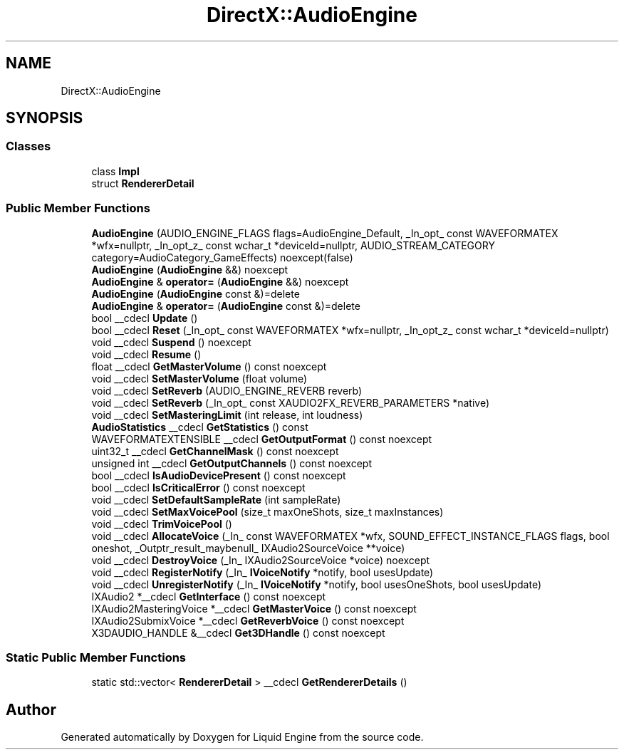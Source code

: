 .TH "DirectX::AudioEngine" 3 "Fri Aug 11 2023" "Liquid Engine" \" -*- nroff -*-
.ad l
.nh
.SH NAME
DirectX::AudioEngine
.SH SYNOPSIS
.br
.PP
.SS "Classes"

.in +1c
.ti -1c
.RI "class \fBImpl\fP"
.br
.ti -1c
.RI "struct \fBRendererDetail\fP"
.br
.in -1c
.SS "Public Member Functions"

.in +1c
.ti -1c
.RI "\fBAudioEngine\fP (AUDIO_ENGINE_FLAGS flags=AudioEngine_Default, _In_opt_ const WAVEFORMATEX *wfx=nullptr, _In_opt_z_ const wchar_t *deviceId=nullptr, AUDIO_STREAM_CATEGORY category=AudioCategory_GameEffects) noexcept(false)"
.br
.ti -1c
.RI "\fBAudioEngine\fP (\fBAudioEngine\fP &&) noexcept"
.br
.ti -1c
.RI "\fBAudioEngine\fP & \fBoperator=\fP (\fBAudioEngine\fP &&) noexcept"
.br
.ti -1c
.RI "\fBAudioEngine\fP (\fBAudioEngine\fP const &)=delete"
.br
.ti -1c
.RI "\fBAudioEngine\fP & \fBoperator=\fP (\fBAudioEngine\fP const &)=delete"
.br
.ti -1c
.RI "bool __cdecl \fBUpdate\fP ()"
.br
.ti -1c
.RI "bool __cdecl \fBReset\fP (_In_opt_ const WAVEFORMATEX *wfx=nullptr, _In_opt_z_ const wchar_t *deviceId=nullptr)"
.br
.ti -1c
.RI "void __cdecl \fBSuspend\fP () noexcept"
.br
.ti -1c
.RI "void __cdecl \fBResume\fP ()"
.br
.ti -1c
.RI "float __cdecl \fBGetMasterVolume\fP () const noexcept"
.br
.ti -1c
.RI "void __cdecl \fBSetMasterVolume\fP (float volume)"
.br
.ti -1c
.RI "void __cdecl \fBSetReverb\fP (AUDIO_ENGINE_REVERB reverb)"
.br
.ti -1c
.RI "void __cdecl \fBSetReverb\fP (_In_opt_ const XAUDIO2FX_REVERB_PARAMETERS *native)"
.br
.ti -1c
.RI "void __cdecl \fBSetMasteringLimit\fP (int release, int loudness)"
.br
.ti -1c
.RI "\fBAudioStatistics\fP __cdecl \fBGetStatistics\fP () const"
.br
.ti -1c
.RI "WAVEFORMATEXTENSIBLE __cdecl \fBGetOutputFormat\fP () const noexcept"
.br
.ti -1c
.RI "uint32_t __cdecl \fBGetChannelMask\fP () const noexcept"
.br
.ti -1c
.RI "unsigned int __cdecl \fBGetOutputChannels\fP () const noexcept"
.br
.ti -1c
.RI "bool __cdecl \fBIsAudioDevicePresent\fP () const noexcept"
.br
.ti -1c
.RI "bool __cdecl \fBIsCriticalError\fP () const noexcept"
.br
.ti -1c
.RI "void __cdecl \fBSetDefaultSampleRate\fP (int sampleRate)"
.br
.ti -1c
.RI "void __cdecl \fBSetMaxVoicePool\fP (size_t maxOneShots, size_t maxInstances)"
.br
.ti -1c
.RI "void __cdecl \fBTrimVoicePool\fP ()"
.br
.ti -1c
.RI "void __cdecl \fBAllocateVoice\fP (_In_ const WAVEFORMATEX *wfx, SOUND_EFFECT_INSTANCE_FLAGS flags, bool oneshot, _Outptr_result_maybenull_ IXAudio2SourceVoice **voice)"
.br
.ti -1c
.RI "void __cdecl \fBDestroyVoice\fP (_In_ IXAudio2SourceVoice *voice) noexcept"
.br
.ti -1c
.RI "void __cdecl \fBRegisterNotify\fP (_In_ \fBIVoiceNotify\fP *notify, bool usesUpdate)"
.br
.ti -1c
.RI "void __cdecl \fBUnregisterNotify\fP (_In_ \fBIVoiceNotify\fP *notify, bool usesOneShots, bool usesUpdate)"
.br
.ti -1c
.RI "IXAudio2 *__cdecl \fBGetInterface\fP () const noexcept"
.br
.ti -1c
.RI "IXAudio2MasteringVoice *__cdecl \fBGetMasterVoice\fP () const noexcept"
.br
.ti -1c
.RI "IXAudio2SubmixVoice *__cdecl \fBGetReverbVoice\fP () const noexcept"
.br
.ti -1c
.RI "X3DAUDIO_HANDLE &__cdecl \fBGet3DHandle\fP () const noexcept"
.br
.in -1c
.SS "Static Public Member Functions"

.in +1c
.ti -1c
.RI "static std::vector< \fBRendererDetail\fP > __cdecl \fBGetRendererDetails\fP ()"
.br
.in -1c

.SH "Author"
.PP 
Generated automatically by Doxygen for Liquid Engine from the source code\&.
